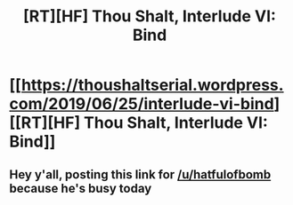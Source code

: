 #+TITLE: [RT][HF] Thou Shalt, Interlude VI: Bind

* [[https://thoushaltserial.wordpress.com/2019/06/25/interlude-vi-bind][[RT][HF] Thou Shalt, Interlude VI: Bind]]
:PROPERTIES:
:Author: avret
:Score: 11
:DateUnix: 1561474674.0
:DateShort: 2019-Jun-25
:END:

** Hey y'all, posting this link for [[/u/hatfulofbomb]] because he's busy today
:PROPERTIES:
:Author: avret
:Score: 2
:DateUnix: 1561474706.0
:DateShort: 2019-Jun-25
:END:
